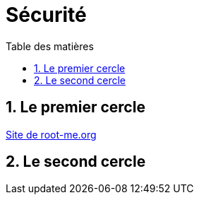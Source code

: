 = Sécurité
:Dhrions:
:toc:
:toclevels: 5
:toc-title: Table des matières
:sectnums:
:imagesdir: images
:sectnumlevels: 5

== Le premier cercle

link:https://www.root-me.org/[Site de root-me.org]

== Le second cercle